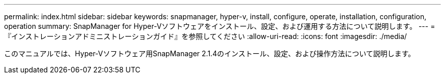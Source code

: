 ---
permalink: index.html 
sidebar: sidebar 
keywords: snapmanager, hyper-v, install, configure, operate, installation, configuration, operation 
summary: SnapManager for Hyper-Vソフトウェアをインストール、設定、および運用する方法について説明します。 
---
= 『インストレーションアドミニストレーションガイド』を参照してください
:allow-uri-read: 
:icons: font
:imagesdir: ./media/


このマニュアルでは、Hyper-Vソフトウェア用SnapManager 2.1.4のインストール、設定、および操作方法について説明します。
